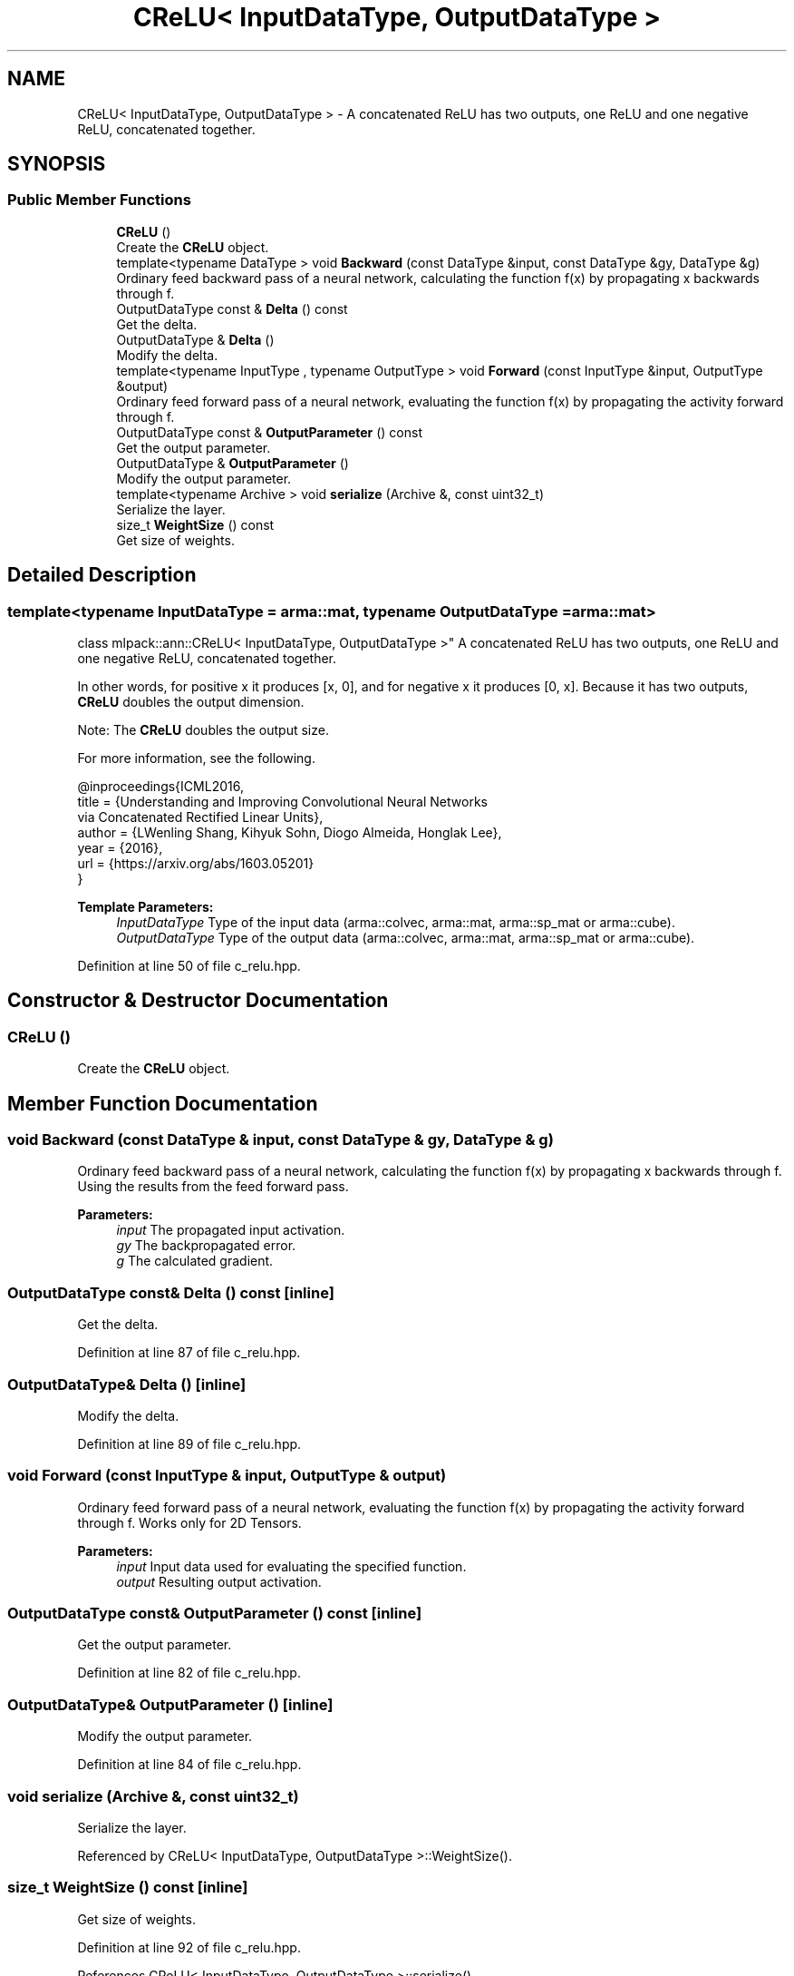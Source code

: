 .TH "CReLU< InputDataType, OutputDataType >" 3 "Sun Aug 22 2021" "Version 3.4.2" "mlpack" \" -*- nroff -*-
.ad l
.nh
.SH NAME
CReLU< InputDataType, OutputDataType > \- A concatenated ReLU has two outputs, one ReLU and one negative ReLU, concatenated together\&.  

.SH SYNOPSIS
.br
.PP
.SS "Public Member Functions"

.in +1c
.ti -1c
.RI "\fBCReLU\fP ()"
.br
.RI "Create the \fBCReLU\fP object\&. "
.ti -1c
.RI "template<typename DataType > void \fBBackward\fP (const DataType &input, const DataType &gy, DataType &g)"
.br
.RI "Ordinary feed backward pass of a neural network, calculating the function f(x) by propagating x backwards through f\&. "
.ti -1c
.RI "OutputDataType const  & \fBDelta\fP () const"
.br
.RI "Get the delta\&. "
.ti -1c
.RI "OutputDataType & \fBDelta\fP ()"
.br
.RI "Modify the delta\&. "
.ti -1c
.RI "template<typename InputType , typename OutputType > void \fBForward\fP (const InputType &input, OutputType &output)"
.br
.RI "Ordinary feed forward pass of a neural network, evaluating the function f(x) by propagating the activity forward through f\&. "
.ti -1c
.RI "OutputDataType const  & \fBOutputParameter\fP () const"
.br
.RI "Get the output parameter\&. "
.ti -1c
.RI "OutputDataType & \fBOutputParameter\fP ()"
.br
.RI "Modify the output parameter\&. "
.ti -1c
.RI "template<typename Archive > void \fBserialize\fP (Archive &, const uint32_t)"
.br
.RI "Serialize the layer\&. "
.ti -1c
.RI "size_t \fBWeightSize\fP () const"
.br
.RI "Get size of weights\&. "
.in -1c
.SH "Detailed Description"
.PP 

.SS "template<typename InputDataType = arma::mat, typename OutputDataType = arma::mat>
.br
class mlpack::ann::CReLU< InputDataType, OutputDataType >"
A concatenated ReLU has two outputs, one ReLU and one negative ReLU, concatenated together\&. 

In other words, for positive x it produces [x, 0], and for negative x it produces [0, x]\&. Because it has two outputs, \fBCReLU\fP doubles the output dimension\&.
.PP
Note: The \fBCReLU\fP doubles the output size\&.
.PP
For more information, see the following\&.
.PP
.PP
.nf
@inproceedings{ICML2016,
  title  = {Understanding and Improving Convolutional Neural Networks
            via Concatenated Rectified Linear Units},
  author = {LWenling Shang, Kihyuk Sohn, Diogo Almeida, Honglak Lee},
  year   = {2016},
  url    = {https://arxiv\&.org/abs/1603\&.05201}
}
.fi
.PP
.PP
\fBTemplate Parameters:\fP
.RS 4
\fIInputDataType\fP Type of the input data (arma::colvec, arma::mat, arma::sp_mat or arma::cube)\&. 
.br
\fIOutputDataType\fP Type of the output data (arma::colvec, arma::mat, arma::sp_mat or arma::cube)\&. 
.RE
.PP

.PP
Definition at line 50 of file c_relu\&.hpp\&.
.SH "Constructor & Destructor Documentation"
.PP 
.SS "\fBCReLU\fP ()"

.PP
Create the \fBCReLU\fP object\&. 
.SH "Member Function Documentation"
.PP 
.SS "void Backward (const DataType & input, const DataType & gy, DataType & g)"

.PP
Ordinary feed backward pass of a neural network, calculating the function f(x) by propagating x backwards through f\&. Using the results from the feed forward pass\&.
.PP
\fBParameters:\fP
.RS 4
\fIinput\fP The propagated input activation\&. 
.br
\fIgy\fP The backpropagated error\&. 
.br
\fIg\fP The calculated gradient\&. 
.RE
.PP

.SS "OutputDataType const& Delta () const\fC [inline]\fP"

.PP
Get the delta\&. 
.PP
Definition at line 87 of file c_relu\&.hpp\&.
.SS "OutputDataType& Delta ()\fC [inline]\fP"

.PP
Modify the delta\&. 
.PP
Definition at line 89 of file c_relu\&.hpp\&.
.SS "void Forward (const InputType & input, OutputType & output)"

.PP
Ordinary feed forward pass of a neural network, evaluating the function f(x) by propagating the activity forward through f\&. Works only for 2D Tensors\&.
.PP
\fBParameters:\fP
.RS 4
\fIinput\fP Input data used for evaluating the specified function\&. 
.br
\fIoutput\fP Resulting output activation\&. 
.RE
.PP

.SS "OutputDataType const& OutputParameter () const\fC [inline]\fP"

.PP
Get the output parameter\&. 
.PP
Definition at line 82 of file c_relu\&.hpp\&.
.SS "OutputDataType& OutputParameter ()\fC [inline]\fP"

.PP
Modify the output parameter\&. 
.PP
Definition at line 84 of file c_relu\&.hpp\&.
.SS "void serialize (Archive &, const uint32_t)"

.PP
Serialize the layer\&. 
.PP
Referenced by CReLU< InputDataType, OutputDataType >::WeightSize()\&.
.SS "size_t WeightSize () const\fC [inline]\fP"

.PP
Get size of weights\&. 
.PP
Definition at line 92 of file c_relu\&.hpp\&.
.PP
References CReLU< InputDataType, OutputDataType >::serialize()\&.

.SH "Author"
.PP 
Generated automatically by Doxygen for mlpack from the source code\&.
